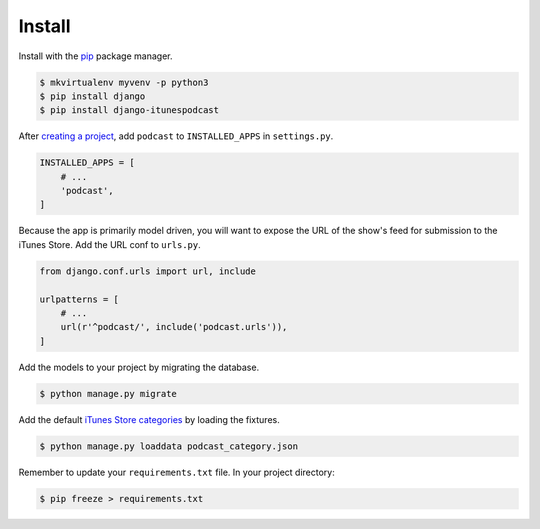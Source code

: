 .. _install:

Install
*******

Install with the `pip <https://pip.pypa.io/en/stable/>`_ package manager.

.. code-block:: bash

   $ mkvirtualenv myvenv -p python3
   $ pip install django
   $ pip install django-itunespodcast

After `creating a project <https://docs.djangoproject.com/en/1.10/intro/tutorial01/>`_, add ``podcast`` to ``INSTALLED_APPS`` in ``settings.py``.

.. code-block:: python

   INSTALLED_APPS = [
       # ...
       'podcast',
   ]

Because the app is primarily model driven, you will want to expose the URL of the show's feed for submission to the iTunes Store. Add the URL conf to ``urls.py``.

.. code-block:: python

   from django.conf.urls import url, include

   urlpatterns = [
       # ...
       url(r'^podcast/', include('podcast.urls')),
   ]

Add the models to your project by migrating the database.

.. code-block:: bash

   $ python manage.py migrate

Add the default `iTunes Store categories <https://help.apple.com/itc/podcasts_connect/#/itc9267a2f12>`_ by loading the fixtures.

.. code-block:: bash

   $ python manage.py loaddata podcast_category.json

Remember to update your ``requirements.txt`` file. In your project directory:

.. code-block:: bash

   $ pip freeze > requirements.txt

